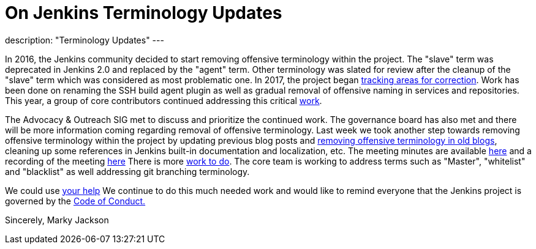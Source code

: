 = On Jenkins Terminology Updates
:page-layout: blog
:page-tags: community, opensource, governance

:page-author: markyjackson-taulia
description: "Terminology Updates"
---

In 2016, the Jenkins community decided to start removing offensive terminology within the project.
The "slave" term was deprecated in Jenkins 2.0 and replaced by the "agent" term.
Other terminology was slated for review after the cleanup of the "slave" term which was considered as most problematic one.
In 2017, the project began link:https://issues.jenkins.io/browse/JENKINS-42816[tracking areas for correction].
Work has been done on renaming the SSH build agent plugin as well as gradual removal of offensive naming in services and repositories.
This year, a group of core contributors continued addressing this critical link:/blog/2020/05/06/docker-agent-image-renaming/[work].


The Advocacy & Outreach SIG met to discuss and prioritize the continued work. The governance board has also met and there will be more information coming regarding removal of offensive terminology.
Last week we took another step towards removing offensive terminology within the project by updating previous blog posts and link:https://github.com/jenkins-infra/jenkins.io/pull/3447[removing offensive terminology in old blogs], cleaning up some references in Jenkins built-in documentation and localization, etc.
The meeting minutes are available link:https://docs.google.com/document/d/1K5dTSqe56chFhDSGNfg_MCy-LmseUs_S3ys_tg60sTs/edit[here] and a recording of the meeting link:https://www.youtube.com/watch?v=hGZ1CvkmZXU[here]
There is more link:https://groups.google.com/forum/#!topic/jenkinsci-dev/CLR55wMZwZ8[work to do]. The core team is working to address terms such as "Master", "whitelist" and "blacklist" as well addressing git branching terminology.

We could use link:/participate/[your help]
We continue to do this much needed work and would like to remind everyone that the Jenkins project is governed by the link:/project/conduct/[Code of Conduct.]

Sincerely,
Marky Jackson
